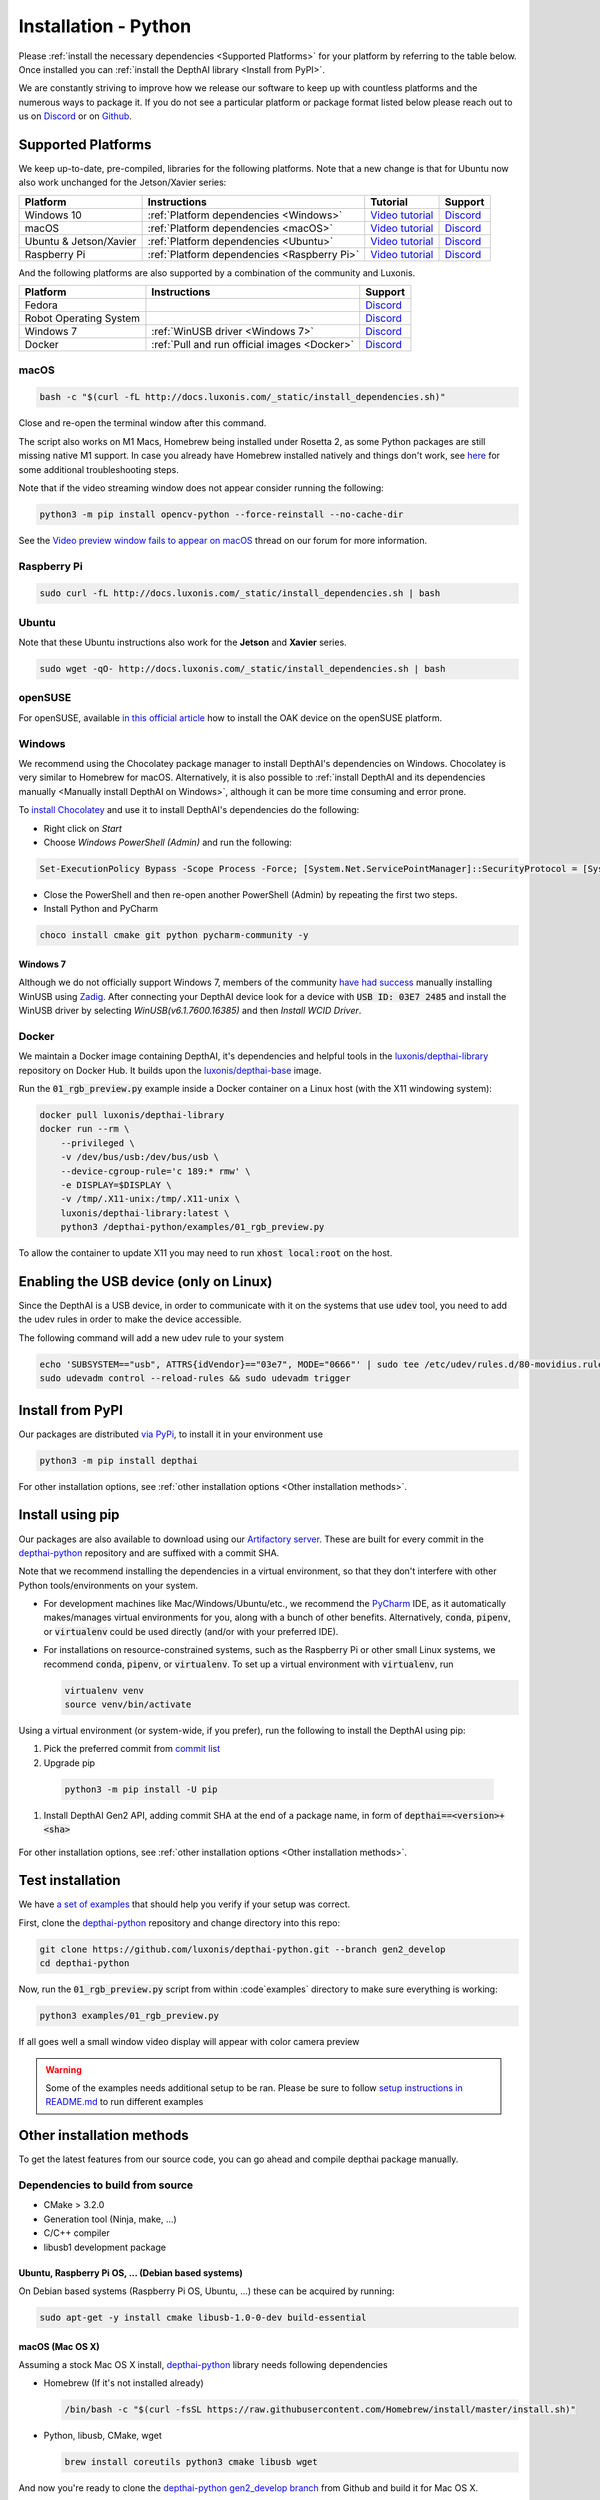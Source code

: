 Installation - Python
=====================

Please :ref:`install the necessary dependencies <Supported Platforms>` for your
platform by referring to the table below. Once installed you can :ref:`install
the DepthAI library <Install from PyPI>`.

We are constantly striving to improve how we release our software to keep up
with countless platforms and the numerous ways to package it.  If you do not
see a particular platform or package format listed below please reach out to
us on `Discord <https://discord.com/channels/790680891252932659/794255653870370857>`__
or on `Github <https://github.com/luxonis/depthai>`__.

Supported Platforms
###################

We keep up-to-date, pre-compiled, libraries for the following platforms.  Note that a new change is that for Ubuntu now also work unchanged for the Jetson/Xavier series:

======================== =========================================== ================================================= ================================================================================
Platform                 Instructions                                Tutorial                                          Support
======================== =========================================== ================================================= ================================================================================
Windows 10               :ref:`Platform dependencies <Windows>`      `Video tutorial <https://youtu.be/ekopKJfcWiE>`__ `Discord <https://discord.com/channels/790680891252932659/798284448323731456>`__
macOS                    :ref:`Platform dependencies <macOS>`        `Video tutorial <https://youtu.be/0RGmmjed3Hc>`__ `Discord <https://discord.com/channels/790680891252932659/798283911989690368>`__
Ubuntu & Jetson/Xavier   :ref:`Platform dependencies <Ubuntu>`       `Video tutorial <https://youtu.be/QXeXMaxj4cM>`__ `Discord <https://discord.com/channels/790680891252932659/798302162160451594>`__
Raspberry Pi             :ref:`Platform dependencies <Raspberry Pi>` `Video tutorial <https://youtu.be/BpUMT-xqwqE>`__ `Discord <https://discord.com/channels/790680891252932659/798302708070350859>`__
======================== =========================================== ================================================= ================================================================================

And the following platforms are also supported by a combination of the community and Luxonis.

====================== ===================================================== ================================================================================
Platform               Instructions                                          Support
====================== ===================================================== ================================================================================
Fedora                                                                       `Discord <https://discord.com/channels/790680891252932659/798592589905264650>`__
Robot Operating System                                                       `Discord <https://discord.com/channels/790680891252932659/795749142793420861>`__
Windows 7              :ref:`WinUSB driver <Windows 7>`                      `Discord <https://discord.com/channels/790680891252932659/798284448323731456>`__
Docker                 :ref:`Pull and run official images <Docker>`          `Discord <https://discord.com/channels/790680891252932659/796794747275837520>`__
====================== ===================================================== ================================================================================

macOS
*****

.. code-block:: bash

  bash -c "$(curl -fL http://docs.luxonis.com/_static/install_dependencies.sh)"

Close and re-open the terminal window after this command.

The script also works on M1 Macs, Homebrew being installed under Rosetta 2, as some Python packages are still missing native M1 support.  In case you already have Homebrew installed natively and things don't work, see `here <https://github.com/luxonis/depthai/issues/299#issuecomment-757110966>`__ for some additional troubleshooting steps.

Note that if the video streaming window does not appear consider running the
following:

.. code-block:: bash

    python3 -m pip install opencv-python --force-reinstall --no-cache-dir

See the `Video preview window fails to appear on macOS <https://discuss.luxonis.com/d/95-video-preview-window-fails-to-appear-on-macos>`_ thread on our forum for more information.

Raspberry Pi
***************

.. code-block:: bash

  sudo curl -fL http://docs.luxonis.com/_static/install_dependencies.sh | bash

Ubuntu
******

Note that these Ubuntu instructions also work for the **Jetson** and **Xavier** series.

.. code-block:: bash

  sudo wget -qO- http://docs.luxonis.com/_static/install_dependencies.sh | bash

openSUSE
********

For openSUSE, available `in this official article <https://en.opensuse.org/SDB:Install_OAK_AI_Kit>`__ how to install the OAK device on the openSUSE platform.

Windows
*******

We recommend using the Chocolatey package manager to install DepthAI's
dependencies on Windows. Chocolatey is very similar to Homebrew for macOS.
Alternatively, it is also possible to :ref:`install DepthAI and its
dependencies manually <Manually install DepthAI on Windows>`, although it can
be more time consuming and error prone.

To `install Chocolatey <https://docs.chocolatey.org/en-us/choco/setup>`__ and
use it to install DepthAI's dependencies do the following:

- Right click on `Start`
- Choose `Windows PowerShell (Admin)` and run the following:

.. code-block:: bash

  Set-ExecutionPolicy Bypass -Scope Process -Force; [System.Net.ServicePointManager]::SecurityProtocol = [System.Net.ServicePointManager]::SecurityProtocol -bor 3072; iex ((New-Object System.Net.WebClient).DownloadString('https://chocolatey.org/install.ps1'))

- Close the PowerShell and then re-open another PowerShell (Admin) by repeating the first two steps.
- Install Python and PyCharm

.. code-block:: bash

  choco install cmake git python pycharm-community -y

Windows 7
---------

Although we do not officially support Windows 7, members of the community `have
had success <https://discuss.luxonis.com/d/105-run-on-win7-sp1-x64-manual-instal-usb-driver>`__ manually installing WinUSB using `Zadig
<https://zadig.akeo.ie/>`__. After connecting your DepthAI device look for a
device with :code:`USB ID: 03E7 2485` and install the WinUSB driver by
selecting `WinUSB(v6.1.7600.16385)` and then `Install WCID Driver`.

Docker
******

We maintain a Docker image containing DepthAI, it's dependencies and helpful
tools in the `luxonis/depthai-library <https://hub.docker.com/r/luxonis/depthai-library>`__
repository on Docker Hub. It builds upon the `luxonis/depthai-base
<https://hub.docker.com/r/luxonis/depthai-base>`__ image.

Run the :code:`01_rgb_preview.py` example inside a Docker container on a Linux host
(with the X11 windowing system):

.. code-block:: bash

   docker pull luxonis/depthai-library
   docker run --rm \
       --privileged \
       -v /dev/bus/usb:/dev/bus/usb \
       --device-cgroup-rule='c 189:* rmw' \
       -e DISPLAY=$DISPLAY \
       -v /tmp/.X11-unix:/tmp/.X11-unix \
       luxonis/depthai-library:latest \
       python3 /depthai-python/examples/01_rgb_preview.py

To allow the container to update X11 you may need to run :code:`xhost local:root` on
the host.

Enabling the USB device (only on Linux)
#######################################

Since the DepthAI is a USB device, in order to communicate with it on the systems that use :code:`udev` tool, you
need to add the udev rules in order to make the device accessible.

The following command will add a new udev rule to your system

.. code-block:: bash

  echo 'SUBSYSTEM=="usb", ATTRS{idVendor}=="03e7", MODE="0666"' | sudo tee /etc/udev/rules.d/80-movidius.rules
  sudo udevadm control --reload-rules && sudo udevadm trigger

Install from PyPI
#################

Our packages are distributed `via PyPi <https://pypi.org/project/depthai/>`__, to install it in your environment use

.. code-block:: bash

  python3 -m pip install depthai

For other installation options, see :ref:`other installation options <Other installation methods>`.

Install using pip
#################

Our packages are also available to download using our `Artifactory server <https://artifacts.luxonis.com/artifactory/luxonis-python-snapshot-local/>`__.
These are built for every commit in the `depthai-python <https://github.com/luxonis/depthai-python/tree/gen2_develop>`__ repository and are suffixed
with a commit SHA.

Note that we recommend installing the dependencies in a virtual environment, so that they don't interfere with other Python
tools/environments on your system.

- For development machines like Mac/Windows/Ubuntu/etc., we recommend the `PyCharm <https://www.jetbrains.com/pycharm/>`__ IDE, as it automatically makes/manages virtual environments for you, along with a bunch of other benefits.  Alternatively, :code:`conda`, :code:`pipenv`, or :code:`virtualenv` could be used directly (and/or with your preferred IDE).
- For installations on resource-constrained systems, such as the Raspberry Pi or other small Linux systems, we recommend :code:`conda`, :code:`pipenv`, or :code:`virtualenv`.  To set up a virtual environment with :code:`virtualenv`, run

  .. code-block:: bash

    virtualenv venv
    source venv/bin/activate

Using a virtual environment (or system-wide, if you prefer), run the following to install the DepthAI using pip:

#. Pick the preferred commit from `commit list <https://github.com/luxonis/depthai-python/commits/gen2_develop>`__

#. Upgrade pip

  .. code-block:: bash

    python3 -m pip install -U pip

#. Install DepthAI Gen2 API, adding commit SHA at the end of a package name, in form of :code:`depthai==<version>+<sha>`

  .. code-block:: bash
    :substitutions:

    python3 -m pip install --extra-index-url https://artifacts.luxonis.com/artifactory/luxonis-python-snapshot-local/ depthai==|release|

For other installation options, see :ref:`other installation options <Other installation methods>`.

Test installation
#################

We have `a set of examples <https://github.com/luxonis/depthai-python/tree/gen2_develop/examples>`__ that should help you verify if your setup was correct.

First, clone the `depthai-python <https://github.com/luxonis/depthai-python/tree/gen2_develop>`__ repository and change directory into this repo:

.. code-block:: bash

  git clone https://github.com/luxonis/depthai-python.git --branch gen2_develop
  cd depthai-python

Now, run the :code:`01_rgb_preview.py` script from within :code`examples` directory to make sure everything is working:

.. code-block:: bash

  python3 examples/01_rgb_preview.py

If all goes well a small window video display will appear with color camera preview


.. warning::

  Some of the examples needs additional setup to be ran. Please be sure to follow `setup instructions in README.md <https://github.com/luxonis/depthai-python/tree/gen2_develop/examples#depthai-python-examples>`__
  to run different examples

Other installation methods
##########################

To get the latest features from our source code, you can go ahead and compile depthai package manually.

Dependencies to build from source
*********************************

- CMake > 3.2.0
- Generation tool (Ninja, make, ...)
- C/C++ compiler
- libusb1 development package

.. _raspbian:

Ubuntu, Raspberry Pi OS, ... (Debian based systems)
---------------------------------------------------

On Debian based systems (Raspberry Pi OS, Ubuntu, ...) these can be acquired by running:

.. code-block:: bash

  sudo apt-get -y install cmake libusb-1.0-0-dev build-essential

macOS (Mac OS X)
----------------

Assuming a stock Mac OS X install, `depthai-python <https://github.com/luxonis/depthai-python/tree/gen2_develop>`__ library needs following dependencies

- Homebrew (If it's not installed already)

  .. code-block:: bash

    /bin/bash -c "$(curl -fsSL https://raw.githubusercontent.com/Homebrew/install/master/install.sh)"

- Python, libusb, CMake, wget

  .. code-block:: bash

      brew install coreutils python3 cmake libusb wget

And now you're ready to clone the `depthai-python gen2_develop branch <https://github.com/luxonis/depthai-python/tree/gen2_develop>`__ from Github and build it for Mac OS X.

Using/Testing a Specific Branch/PR
**********************************

From time to time, it may be of interest to use a specific branch.  This may occur, for example,
because we have listened to your feature request and implemented a quick implementation in a branch.
Or it could be to get early access to a feature that is soaking in for stability purposes before being merged.

So when working in the `depthai-python <https://github.com/luxonis/depthai-python/tree/gen2_develop>`__ repository, using a branch can be accomplished
with the following commands.

Prior to running the following, you can either clone the repository independently
(for not over-writing any of your local changes) or simply do a :code:`git pull` first.

.. code-block:: bash

  git checkout <branch>
  git submodule update --init --recursive
  python3 setup.py develop

Install from source
*******************

If desired, you can also install the package from the source code itself - it will allow you to make the changes
to the API and see them live in action.

To do so, first download the repository and then add the package to your python interpreter in development mode

.. code-block:: bash

  git clone https://github.com/luxonis/depthai-python.git --branch gen2_develop
  cd depthai-python
  git submodule update --init --recursive
  python3 setup.py develop  # you may need to add sudo if using system interpreter instead of virtual environment
